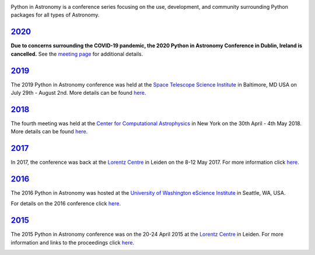 .. title: Python in Astronomy

.. image:: /images/pyastro_logo_150px.png
   :align: center
   :width: 150px


Python in Astronomy is a conference series focusing on the use,
development, and community surrounding Python packages for all types of
Astronomy.

`2020 </2020>`__
----------------

**Due to concerns surrounding the COVID-19 pandemic, the 2020 Python in Astronomy Conference in Dublin, Ireland is cancelled.** See the `meeting page </2020>`__ for additional details.


`2019 </2019>`__
----------------

The 2019 Python in Astronomy conference was held at the
`Space Telescope Science Institute </http://www.stsci.edu/>`__ in Baltimore, MD USA
on July 29th - August 2nd. More details can be found `here </2019>`__.

.. image:: /images/pyastro19_attendees.jpg
   :alt: Python in Astronomy 2019 Attendees, Copyright 2019 Pam Jeffries
   :width: 600px
   :align: center

`2018 </2018>`__
----------------

The fourth meeting was held at the `Center for Computational Astrophysics
<https://www.simonsfoundation.org/flatiron/center-for-computational-astrophysics/>`__
in New York on the 30th April - 4th May 2018. More details can be found
`here </2018>`__.

.. image:: /images/pyastro18_attendees.jpg
   :alt: Python in Astronomy 2018 Attendees, Copyright 2018 Jocelyn Dorszynski
   :width: 600px
   :align: center

`2017 </2017>`__
----------------

In 2017, the conference was back at the `Lorentz
Centre <http://lorentzcenter.nl/>`__ in Leiden on the 8-12 May 2017. For
more information click `here </2017>`__.

.. image:: /images/pyastro17_attendees.jpg
   :alt: Python in Astronomy 2017 Attendees, Copyright 2017 Daniela Huppenkothen
   :width: 600px
   :align: center

`2016 </2016>`__
----------------

The 2016 Python in Astronomy was hosted at the `University of
Washington eScience Institute <http://escience.washington.edu/>`__ in
Seattle, WA, USA.

For details on the 2016 conference click `here </2016>`__.

.. image:: /images/pyastro16_attendees.jpg
   :alt: Python in Astronomy 2016 Attendees
   :width: 600px
   :align: center

`2015 </2015>`__
----------------

The 2015 Python in Astronomy conference was on the 20-24 April 2015 at
the `Lorentz Centre <http://lorentzcenter.nl/>`__ in Leiden. For more
information and links to the proceedings click `here </2015>`__.

.. image:: /images/pyastro15_attendees.jpg
   :alt: Python in Astronomy 2015 Attendees
   :width: 600px
   :align: center

.. raw:: html

   <div style="padding-bottom: 20px;></div>
